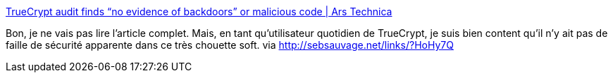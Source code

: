 :jbake-type: post
:jbake-status: published
:jbake-title: TrueCrypt audit finds “no evidence of backdoors” or malicious code | Ars Technica
:jbake-tags: sécurité,software,analyse,_mois_avr.,_année_2014
:jbake-date: 2014-04-17
:jbake-depth: ../
:jbake-uri: shaarli/1397720213000.adoc
:jbake-source: https://nicolas-delsaux.hd.free.fr/Shaarli?searchterm=http%3A%2F%2Farstechnica.com%2Fsecurity%2F2014%2F04%2Ftruecrypt-audit-finds-no-evidence-of-backdoors-or-malicious-code%2F&searchtags=s%C3%A9curit%C3%A9+software+analyse+_mois_avr.+_ann%C3%A9e_2014
:jbake-style: shaarli

http://arstechnica.com/security/2014/04/truecrypt-audit-finds-no-evidence-of-backdoors-or-malicious-code/[TrueCrypt audit finds “no evidence of backdoors” or malicious code | Ars Technica]

Bon, je ne vais pas lire l'article complet. Mais, en tant qu'utilisateur quotidien de TrueCrypt, je suis bien content qu'il n'y ait pas de faille de sécurité apparente dans ce très chouette soft. via http://sebsauvage.net/links/?HoHy7Q

